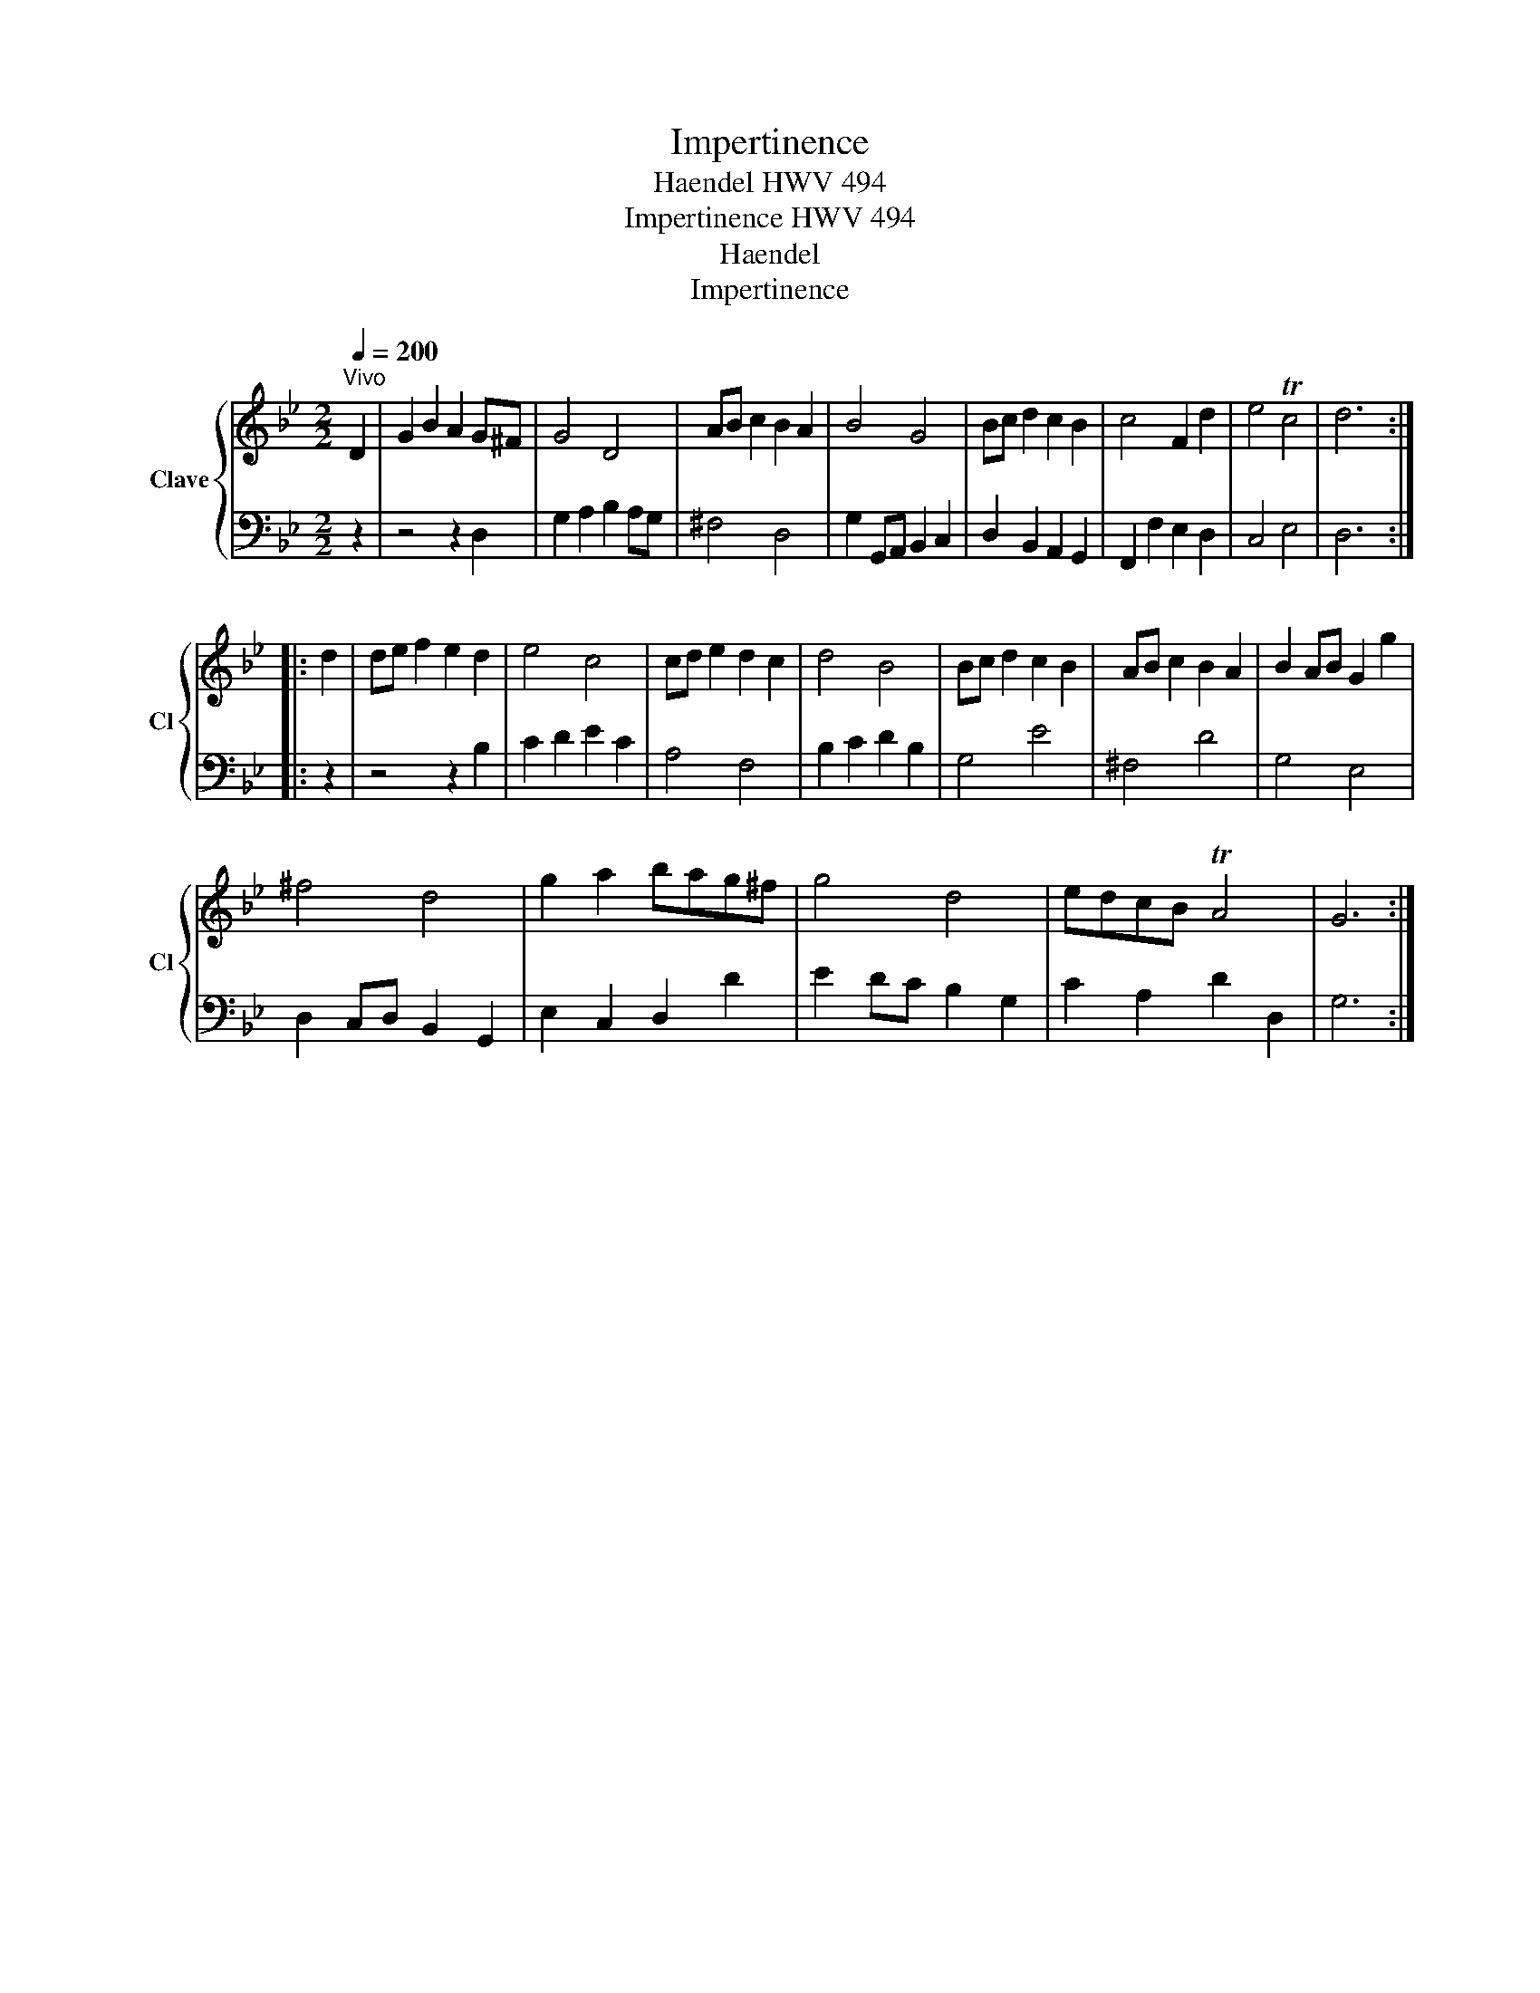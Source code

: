 X:1
T:Impertinence
T:Haendel HWV 494
T:Impertinence HWV 494
T:Haendel
T:Impertinence
Z:Impertinence
%%score { 1 | 2 }
L:1/8
Q:1/4=200
M:2/2
K:Bb
V:1 treble nm="Clave" snm="Cl"
V:2 bass 
V:1
"^Vivo" D2 | G2 B2 A2 G^F | G4 D4 | AB c2 B2 A2 | B4 G4 | Bc d2 c2 B2 | c4 F2 d2 | e4 Tc4 | d6 :: %9
 d2 | de f2 e2 d2 | e4 c4 | cd e2 d2 c2 | d4 B4 | Bc d2 c2 B2 | AB c2 B2 A2 | B2 AB G2 g2 | %17
 ^f4 d4 | g2 a2 bag^f | g4 d4 | edcB TA4 | G6 :| %22
V:2
 z2 | z4 z2 D,2 | G,2 A,2 B,2 A,G, | ^F,4 D,4 | G,2 G,,A,, B,,2 C,2 | D,2 B,,2 A,,2 G,,2 | %6
 F,,2 F,2 E,2 D,2 | C,4 E,4 | D,6 :: z2 | z4 z2 B,2 | C2 D2 E2 C2 | A,4 F,4 | B,2 C2 D2 B,2 | %14
 G,4 E4 | ^F,4 D4 | G,4 E,4 | D,2 C,D, B,,2 G,,2 | E,2 C,2 D,2 D2 | E2 DC B,2 G,2 | C2 A,2 D2 D,2 | %21
 G,6 :| %22

